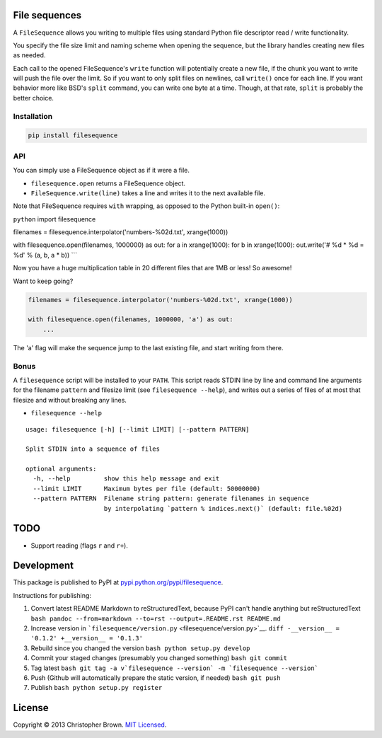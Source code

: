 File sequences
--------------

A ``FileSequence`` allows you writing to multiple files using standard
Python file descriptor read / write functionality.

You specify the file size limit and naming scheme when opening the
sequence, but the library handles creating new files as needed.

Each call to the opened FileSequence's ``write`` function will
potentially create a new file, if the chunk you want to write will push
the file over the limit. So if you want to only split files on newlines,
call ``write()`` once for each line. If you want behavior more like
BSD's ``split`` command, you can write one byte at a time. Though, at
that rate, ``split`` is probably the better choice.

Installation
~~~~~~~~~~~~

.. code:: sh

    pip install filesequence

API
~~~

You can simply use a FileSequence object as if it were a file.

-  ``filesequence.open`` returns a FileSequence object.
-  ``FileSequence.write(line)`` takes a line and writes it to the next
   available file.

Note that FileSequence requires ``with`` wrapping, as opposed to the
Python built-in ``open()``:

``python`` import filesequence

filenames = filesequence.interpolator('numbers-%02d.txt', xrange(1000))

with filesequence.open(filenames, 1000000) as out: for a in
xrange(1000): for b in xrange(1000): out.write('# %d \* %d = %d' % (a,
b, a \* b)) \`\`\`

Now you have a huge multiplication table in 20 different files that are
1MB or less! So awesome!

Want to keep going?

.. code:: python

    filenames = filesequence.interpolator('numbers-%02d.txt', xrange(1000))

    with filesequence.open(filenames, 1000000, 'a') as out:
        ...

The 'a' flag will make the sequence jump to the last existing file, and
start writing from there.

Bonus
~~~~~

A ``filesequence`` script will be installed to your ``PATH``. This
script reads STDIN line by line and command line arguments for the
filename ``pattern`` and filesize limit (see ``filesequence --help``),
and writes out a series of files of at most that filesize and without
breaking any lines.

-  ``filesequence --help``

::

    usage: filesequence [-h] [--limit LIMIT] [--pattern PATTERN]

    Split STDIN into a sequence of files

    optional arguments:
      -h, --help         show this help message and exit
      --limit LIMIT      Maximum bytes per file (default: 50000000)
      --pattern PATTERN  Filename string pattern: generate filenames in sequence
                         by interpolating `pattern % indices.next()` (default: file.%02d)

TODO
----

-  Support reading (flags ``r`` and ``r+``).

Development
-----------

This package is published to PyPI at
`pypi.python.org/pypi/filesequence <https://pypi.python.org/pypi/filesequence/>`__.

Instructions for publishing:

1. Convert latest README Markdown to reStructuredText, because PyPI
   can't handle anything but reStructuredText
   ``bash pandoc --from=markdown --to=rst --output=.README.rst README.md``

2. Increase version in
   ```filesequence/version.py`` <filesequence/version.py>`__.
   ``diff -__version__ = '0.1.2' +__version__ = '0.1.3'``

3. Rebuild since you changed the version
   ``bash python setup.py develop``

4. Commit your staged changes (presumably you changed something)
   ``bash git commit``

5. Tag latest
   ``bash git tag -a v`filesequence --version` -m `filesequence --version```

6. Push (Github will automatically prepare the static version, if
   needed) ``bash git push``

7. Publish ``bash python setup.py register``

License
-------

Copyright © 2013 Christopher Brown. `MIT Licensed <LICENSE>`__.
